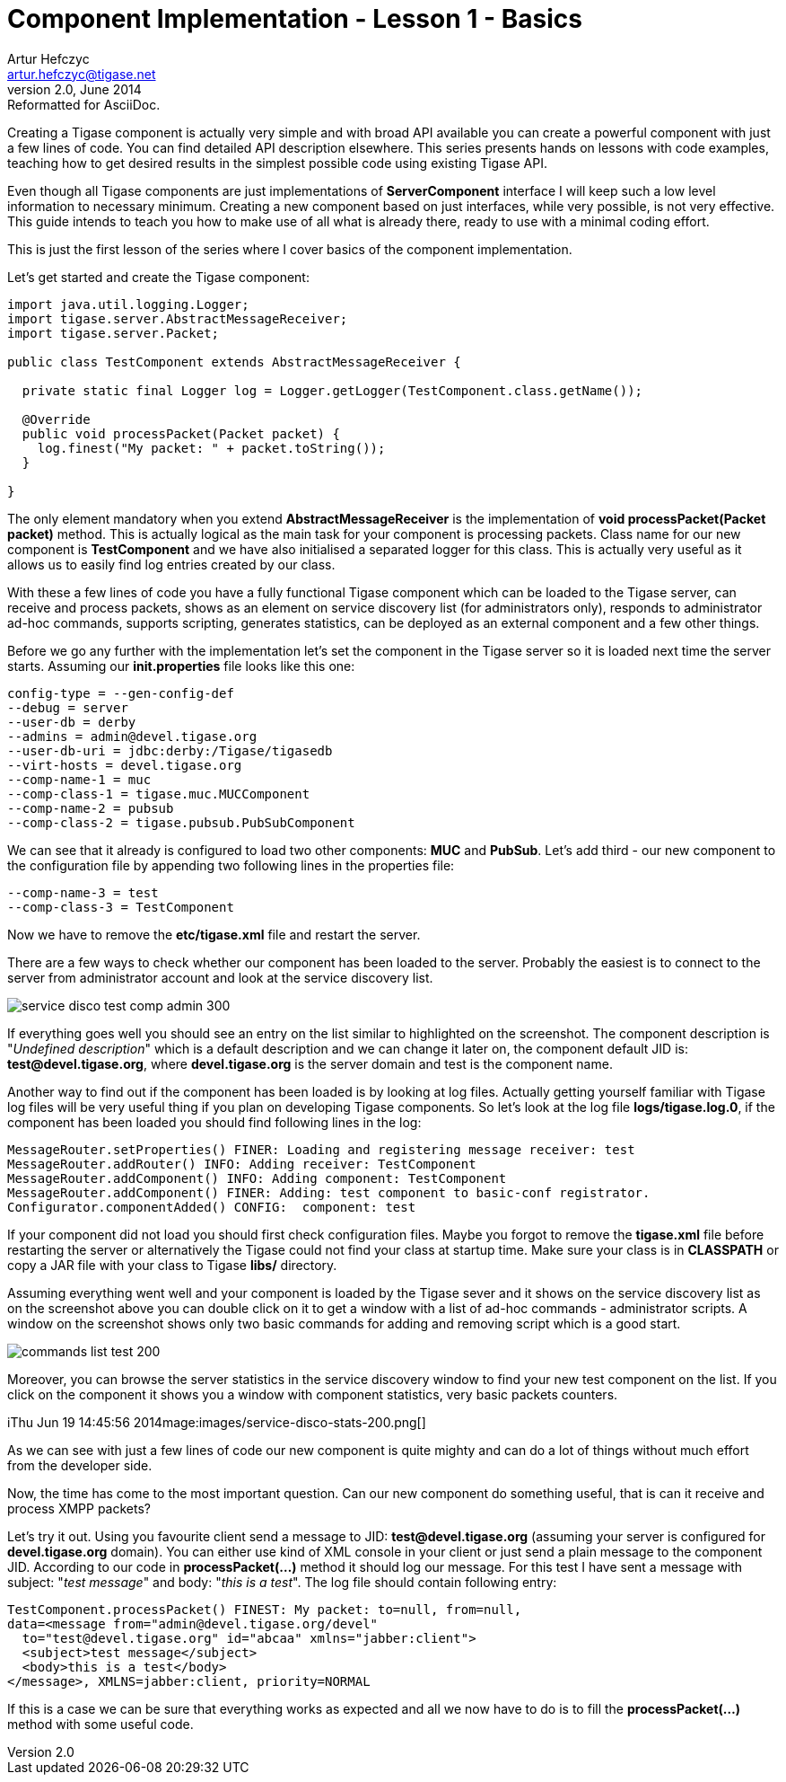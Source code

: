 [[cil1]]
Component Implementation - Lesson 1 - Basics
============================================
Artur Hefczyc <artur.hefczyc@tigase.net>
v2.0, June 2014: Reformatted for AsciiDoc.
:toc:
:numbered:
:website: http://tigase.net/
:Date: 2010-01-06 20:22

Creating a Tigase component is actually very simple and with broad API available you can create a powerful component with just a few lines of code. You can find detailed API description elsewhere. This series presents hands on lessons with code examples, teaching how to get desired results in the simplest possible code using existing Tigase API.

Even though all Tigase components are just implementations of *ServerComponent* interface I will keep such a low level information to necessary minimum. Creating a new component based on just interfaces, while very possible, is not very effective. This guide intends to teach you how to make use of all what is already there, ready to use with a minimal coding effort.

This is just the first lesson of the series where I cover basics of the component implementation.

Let's get started and create the Tigase component:

[source,java,numbered]
------------------------------------------------------------------------------------
import java.util.logging.Logger;
import tigase.server.AbstractMessageReceiver;
import tigase.server.Packet;
 
public class TestComponent extends AbstractMessageReceiver {
 
  private static final Logger log = Logger.getLogger(TestComponent.class.getName());
 
  @Override
  public void processPacket(Packet packet) {
    log.finest("My packet: " + packet.toString());
  }
 
} 
------------------------------------------------------------------------------------

The only element mandatory when you extend *AbstractMessageReceiver* is the implementation of *void processPacket(Packet packet)* method. This is actually logical as the main task for your component is processing packets. Class name for our new component is *TestComponent* and we have also initialised a separated logger for this class. This is actually very useful as it allows us to easily find log entries created by our class.

With these a few lines of code you have a fully functional Tigase component which can be loaded to the Tigase server, can receive and process packets, shows as an element on service discovery list (for administrators only), responds to administrator ad-hoc commands, supports scripting, generates statistics, can be deployed as an external component and a few other things.

Before we go any further with the implementation let's set the component in the Tigase server so it is loaded next time the server starts.
Assuming our *init.properties* file looks like this one:

[source,java,numbered]
config-type = --gen-config-def
--debug = server
--user-db = derby
--admins = admin@devel.tigase.org
--user-db-uri = jdbc:derby:/Tigase/tigasedb
--virt-hosts = devel.tigase.org
--comp-name-1 = muc
--comp-class-1 = tigase.muc.MUCComponent
--comp-name-2 = pubsub
--comp-class-2 = tigase.pubsub.PubSubComponent

We can see that it already is configured to load two other components: *MUC* and *PubSub*. Let's add third - our new component to the configuration file by appending two following lines in the properties file:

[source,java,numbered]
--comp-name-3 = test
--comp-class-3 = TestComponent

Now we have to remove the *etc/tigase.xml* file and restart the server.

There are a few ways to check whether our component has been loaded to the server. Probably the easiest is to connect to the server from administrator account and look at the service discovery list.

image:images/service-disco-test-comp-admin-300.png[]

If everything goes well you should see an entry on the list similar to highlighted on the screenshot. The component description is "_Undefined description_" which is a default description and we can change it later on, the component default JID is: *test@devel.tigase.org*, where *devel.tigase.org* is the server domain and test is the component name.

Another way to find out if the component has been loaded is by looking at log files. Actually getting yourself familiar with Tigase log files will be very useful thing if you plan on developing Tigase components. So let's look at the log file *logs/tigase.log.0*, if the component has been loaded you should find following lines in the log:

[source,bash]
MessageRouter.setProperties() FINER: Loading and registering message receiver: test
MessageRouter.addRouter() INFO: Adding receiver: TestComponent
MessageRouter.addComponent() INFO: Adding component: TestComponent
MessageRouter.addComponent() FINER: Adding: test component to basic-conf registrator.
Configurator.componentAdded() CONFIG:  component: test

If your component did not load you should first check configuration files. Maybe you forgot to remove the *tigase.xml* file before restarting the server or alternatively the Tigase could not find your class at startup time. Make sure your class is in *CLASSPATH* or copy a JAR file with your class to Tigase *libs/* directory.

Assuming everything went well and your component is loaded by the Tigase sever and it shows on the service discovery list as on the screenshot above you can double click on it to get a window with a list of ad-hoc commands - administrator scripts. A window on the screenshot shows only two basic commands for adding and removing script which is a good start.

image:images/commands-list-test-200.png[]

Moreover, you can browse the server statistics in the service discovery window to find your new test component on the list. If you click on the component it shows you a window with component statistics, very basic packets counters.

iThu Jun 19 14:45:56 2014mage:images/service-disco-stats-200.png[]

As we can see with just a few lines of code our new component is quite mighty and can do a lot of things without much effort from the developer side.

Now, the time has come to the most important question. Can our new component do something useful, that is can it receive and process XMPP packets?

Let's try it out. Using you favourite client send a message to JID: *test@devel.tigase.org* (assuming your server is configured for *devel.tigase.org* domain). You can either use kind of XML console in your client or just send a plain message to the component JID. According to our code in *processPacket(...)* method it should log our message. For this test I have sent a message with subject: "_test message_" and body: "_this is a test_". The log file should contain following entry:

[source,bash]
TestComponent.processPacket() FINEST: My packet: to=null, from=null,
data=<message from="admin@devel.tigase.org/devel" 
  to="test@devel.tigase.org" id="abcaa" xmlns="jabber:client">
  <subject>test message</subject>
  <body>this is a test</body>
</message>, XMLNS=jabber:client, priority=NORMAL

If this is a case we can be sure that everything works as expected and all we now have to do is to fill the *processPacket(...)* method with some useful code.

